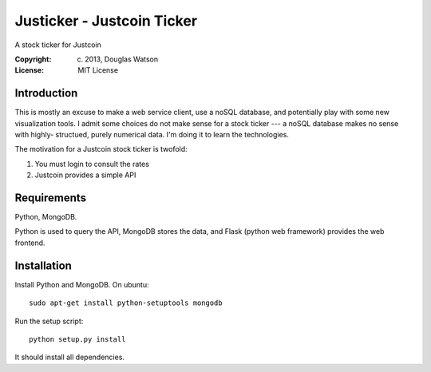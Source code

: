 Justicker - Justcoin Ticker
===========================

A stock ticker for Justcoin

:Copyright: (c) 2013, Douglas Watson
:License: MIT License


Introduction
------------

This is mostly an excuse to make a web service client, use a noSQL database, and
potentially play with some new visualization tools. I admit some choices do not
make sense for a stock ticker --- a noSQL database makes no sense with  highly-
structued, purely numerical data. I'm doing it to learn the technologies.

The motivation for a Justcoin stock ticker is twofold:

1. You must login to consult the rates
2. Justcoin provides a simple API

Requirements
------------

Python, MongoDB.

Python is used to query the API, MongoDB stores the data, and Flask (python web
framework) provides the web frontend.

Installation
------------

Install Python and MongoDB. On ubuntu::

    sudo apt-get install python-setuptools mongodb

Run the setup script::

    python setup.py install

It should install all dependencies.


